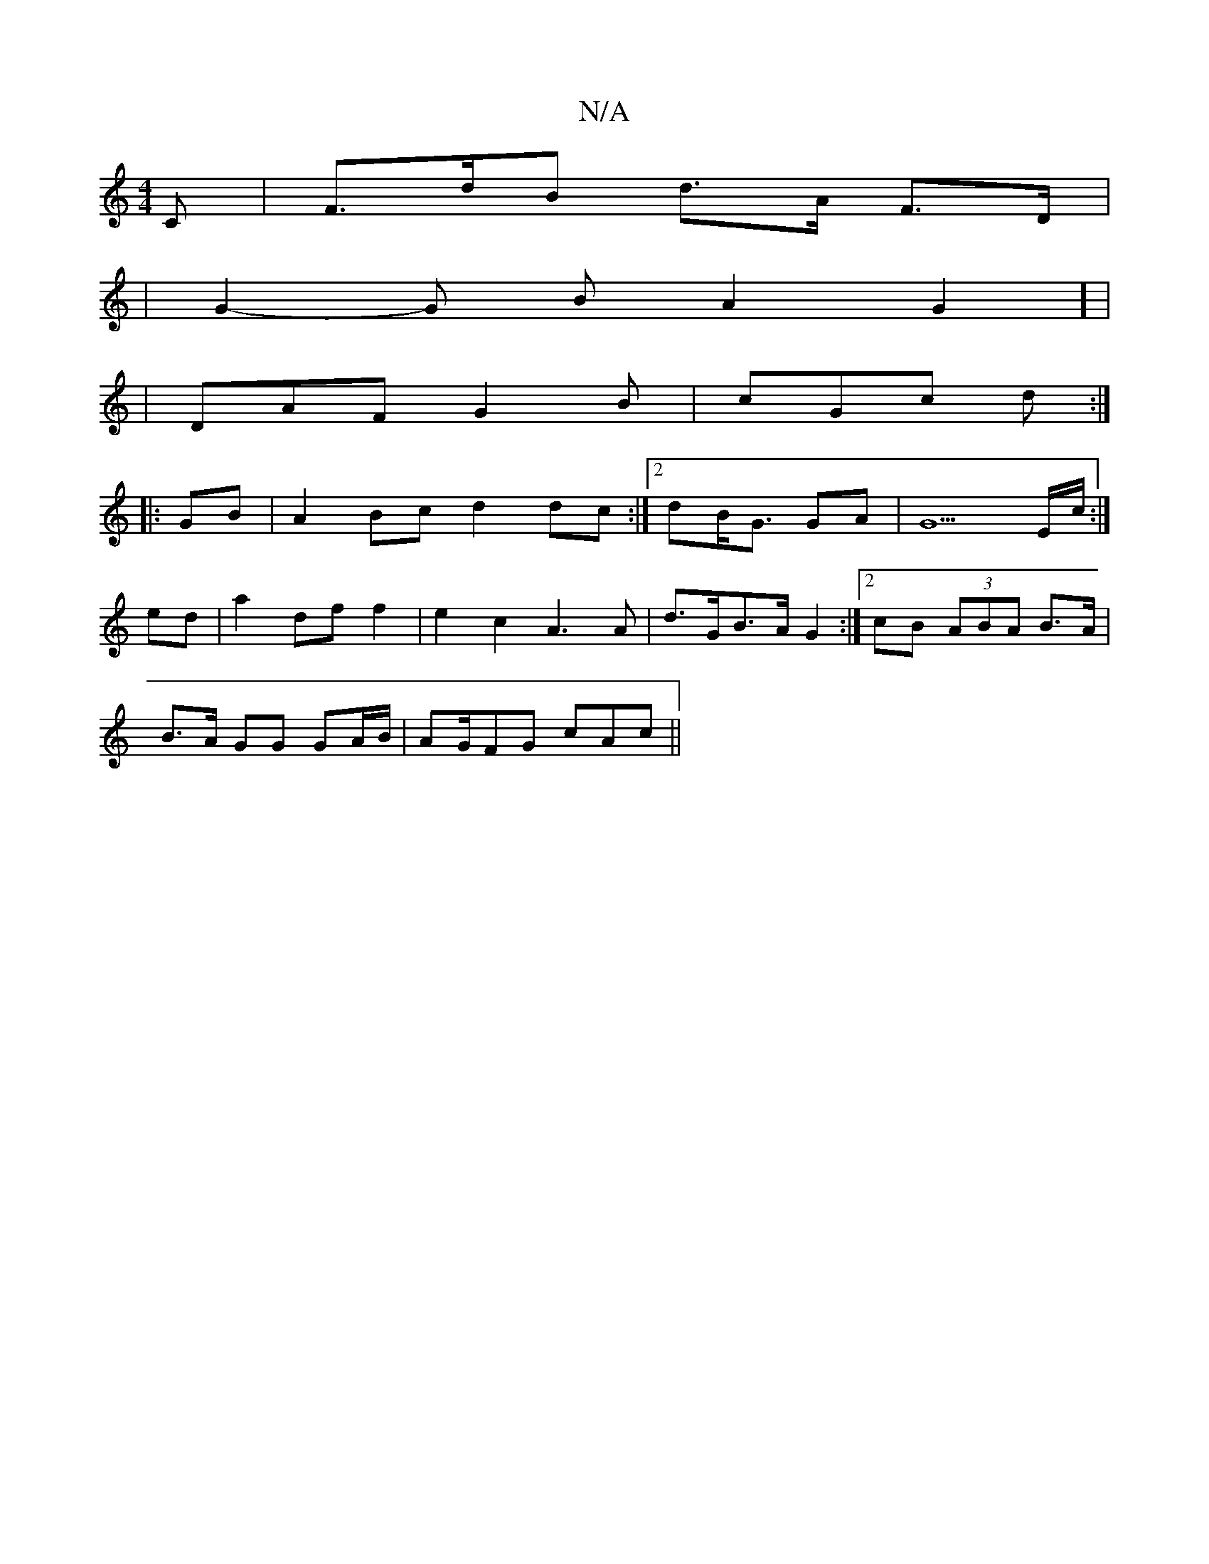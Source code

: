 X:1
T:N/A
M:4/4
R:N/A
K:Cmajor
2 C | F>dB d>A F>D |
| G2- G B A2G2] |
|DAF G2 B | cGc d :|
|: GB|A2Bc d2 dc:|2 dB<G GA | G5 E/2c/2:|
ed|a2 df f2|e2 c2 A3 A | d>GB>A G2 :|2 cB- (3ABA B>A |
B>A GG GA/B/|AG/FG cAc ||

FG | A/B/ce c Bc